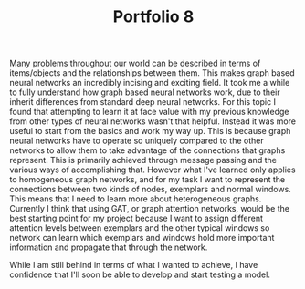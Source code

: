 :PROPERTIES:
:ID:       58b85807-8fc7-4055-9065-2a514ef6f5db
:END:
#+title: Portfolio 8
#+HTML_HEAD: <link rel="stylesheet" type="text/css" href="imagine.css" />
#+OPTIONS: toc:nil num:nil html-style:nil
Many problems throughout our world can be described in terms of items/objects and the relationships between them. This makes graph based neural networks an incredibly incising and exciting field. It took me a while to fully understand how graph based neural networks work, due to their inherit differences from standard deep neural networks. For this topic I found that attempting to learn it at face value with my previous knowledge from other types of neural networks wasn't that helpful. Instead it was more useful to start from the basics and work my way up. This is because graph neural networks have to operate so uniquely compared to the other networks to allow them to take advantage of the connections that graphs represent. This is primarily achieved through message passing and the various ways of accomplishing that. However what I've learned only applies to homogeneous graph networks, and for my task I want to represent the connections between two kinds of nodes, exemplars and normal windows. This means that I need to learn more about heterogeneous graphs. Currently I think that using GAT, or graph attention networks, would be the best starting point for my project because I want to assign different attention levels between exemplars and the other typical windows so network can learn which exemplars and windows hold more important information and propagate that through the network.

While I am still behind in terms of what I wanted to achieve, I have confidence that I'll soon be able to develop and start testing a model.
